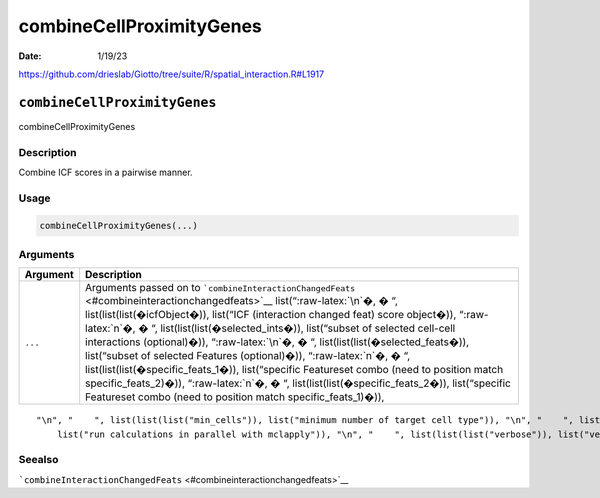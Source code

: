 =========================
combineCellProximityGenes
=========================

:Date: 1/19/23

https://github.com/drieslab/Giotto/tree/suite/R/spatial_interaction.R#L1917


``combineCellProximityGenes``
=============================

combineCellProximityGenes

Description
-----------

Combine ICF scores in a pairwise manner.

Usage
-----

.. code:: r

   combineCellProximityGenes(...)

Arguments
---------

+-------------------------------+--------------------------------------+
| Argument                      | Description                          |
+===============================+======================================+
| ``...``                       | Arguments passed on to               |
|                               | ```combineInteractionChangedFeats``  |
|                               | <#combineinteractionchangedfeats>`__ |
|                               | list(“:raw-latex:`\n`�, � “,         |
|                               | list(list(list(�icfObject�)),        |
|                               | list(“ICF (interaction changed feat) |
|                               | score object�)), “:raw-latex:`\n`�,  |
|                               | � “,                                 |
|                               | list(list(list(�selected_ints�)),    |
|                               | list(“subset of selected cell-cell   |
|                               | interactions (optional)�)),          |
|                               | “:raw-latex:`\n`�, � “,              |
|                               | list(list(list(�selected_feats�)),   |
|                               | list(“subset of selected Features    |
|                               | (optional)�)), “:raw-latex:`\n`�, �  |
|                               | “,                                   |
|                               | list(list(list(�specific_feats_1�)), |
|                               | list(“specific Featureset combo      |
|                               | (need to position match              |
|                               | specific_feats_2)�)),                |
|                               | “:raw-latex:`\n`�, � “,              |
|                               | list(list(list(�specific_feats_2�)), |
|                               | list(“specific Featureset combo      |
|                               | (need to position match              |
|                               | specific_feats_1)�)),                |
+-------------------------------+--------------------------------------+

::

   "\n", "    ", list(list(list("min_cells")), list("minimum number of target cell type")), "\n", "    ", list(list(list("min_int_cells")), list("minimum number of interacting cell type")), "\n", "    ", list(list(list("min_fdr")), list("minimum adjusted p-value")), "\n", "    ", list(list(list("min_spat_diff")), list("minimum absolute spatial expression difference")), "\n", "    ", list(list(list("min_log2_fc")), list("minimum absolute log2 fold-change")), "\n", "    ", list(list(list("do_parallel")), 
       list("run calculations in parallel with mclapply")), "\n", "    ", list(list(list("verbose")), list("verbose")), "\n", "  ")

Seealso
-------

```combineInteractionChangedFeats`` <#combineinteractionchangedfeats>`__
